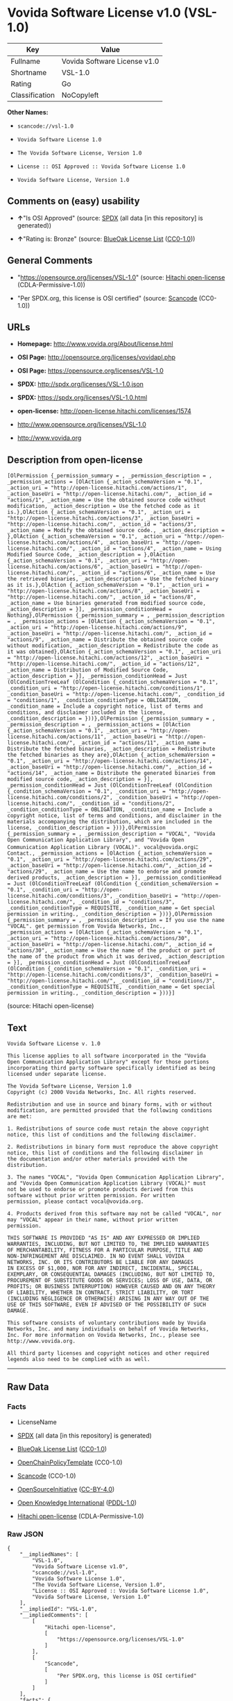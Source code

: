* Vovida Software License v1.0 (VSL-1.0)

| Key              | Value                          |
|------------------+--------------------------------|
| Fullname         | Vovida Software License v1.0   |
| Shortname        | VSL-1.0                        |
| Rating           | Go                             |
| Classification   | NoCopyleft                     |

*Other Names:*

- =scancode://vsl-1.0=

- =Vovida Software License 1.0=

- =The Vovida Software License, Version 1.0=

- =License :: OSI Approved :: Vovida Software License 1.0=

- =Vovida Software License, Version 1.0=

** Comments on (easy) usability

- *↑*"Is OSI Approved" (source:
  [[https://spdx.org/licenses/VSL-1.0.html][SPDX]] (all data [in this
  repository] is generated))

- *↑*"Rating is: Bronze" (source:
  [[https://blueoakcouncil.org/list][BlueOak License List]]
  ([[https://raw.githubusercontent.com/blueoakcouncil/blue-oak-list-npm-package/master/LICENSE][CC0-1.0]]))

** General Comments

- "https://opensource.org/licenses/VSL-1.0" (source:
  [[https://github.com/Hitachi/open-license][Hitachi open-license]]
  (CDLA-Permissive-1.0))

- "Per SPDX.org, this license is OSI certified" (source:
  [[https://github.com/nexB/scancode-toolkit/blob/develop/src/licensedcode/data/licenses/vsl-1.0.yml][Scancode]]
  (CC0-1.0))

** URLs

- *Homepage:* http://www.vovida.org/About/license.html

- *OSI Page:* http://opensource.org/licenses/vovidapl.php

- *OSI Page:* https://opensource.org/licenses/VSL-1.0

- *SPDX:* http://spdx.org/licenses/VSL-1.0.json

- *SPDX:* https://spdx.org/licenses/VSL-1.0.html

- *open-license:* http://open-license.hitachi.com/licenses/1574

- http://www.opensource.org/licenses/VSL-1.0

- http://www.vovida.org

** Description from open-license

#+BEGIN_EXAMPLE
  [OlPermission {_permission_summary = , _permission_description = , _permission_actions = [OlAction {_action_schemaVersion = "0.1", _action_uri = "http://open-license.hitachi.com/actions/1", _action_baseUri = "http://open-license.hitachi.com/", _action_id = "actions/1", _action_name = Use the obtained source code without modification, _action_description = Use the fetched code as it is.},OlAction {_action_schemaVersion = "0.1", _action_uri = "http://open-license.hitachi.com/actions/3", _action_baseUri = "http://open-license.hitachi.com/", _action_id = "actions/3", _action_name = Modify the obtained source code., _action_description = },OlAction {_action_schemaVersion = "0.1", _action_uri = "http://open-license.hitachi.com/actions/4", _action_baseUri = "http://open-license.hitachi.com/", _action_id = "actions/4", _action_name = Using Modified Source Code, _action_description = },OlAction {_action_schemaVersion = "0.1", _action_uri = "http://open-license.hitachi.com/actions/6", _action_baseUri = "http://open-license.hitachi.com/", _action_id = "actions/6", _action_name = Use the retrieved binaries, _action_description = Use the fetched binary as it is.},OlAction {_action_schemaVersion = "0.1", _action_uri = "http://open-license.hitachi.com/actions/8", _action_baseUri = "http://open-license.hitachi.com/", _action_id = "actions/8", _action_name = Use binaries generated from modified source code, _action_description = }], _permission_conditionHead = Nothing},OlPermission {_permission_summary = , _permission_description = , _permission_actions = [OlAction {_action_schemaVersion = "0.1", _action_uri = "http://open-license.hitachi.com/actions/9", _action_baseUri = "http://open-license.hitachi.com/", _action_id = "actions/9", _action_name = Distribute the obtained source code without modification, _action_description = Redistribute the code as it was obtained},OlAction {_action_schemaVersion = "0.1", _action_uri = "http://open-license.hitachi.com/actions/12", _action_baseUri = "http://open-license.hitachi.com/", _action_id = "actions/12", _action_name = Distribution of Modified Source Code, _action_description = }], _permission_conditionHead = Just (OlConditionTreeLeaf (OlCondition {_condition_schemaVersion = "0.1", _condition_uri = "http://open-license.hitachi.com/conditions/1", _condition_baseUri = "http://open-license.hitachi.com/", _condition_id = "conditions/1", _condition_conditionType = OBLIGATION, _condition_name = Include a copyright notice, list of terms and conditions, and disclaimer included in the license, _condition_description = }))},OlPermission {_permission_summary = , _permission_description = , _permission_actions = [OlAction {_action_schemaVersion = "0.1", _action_uri = "http://open-license.hitachi.com/actions/11", _action_baseUri = "http://open-license.hitachi.com/", _action_id = "actions/11", _action_name = Distribute the fetched binaries, _action_description = Redistribute the fetched binaries as they are},OlAction {_action_schemaVersion = "0.1", _action_uri = "http://open-license.hitachi.com/actions/14", _action_baseUri = "http://open-license.hitachi.com/", _action_id = "actions/14", _action_name = Distribute the generated binaries from modified source code, _action_description = }], _permission_conditionHead = Just (OlConditionTreeLeaf (OlCondition {_condition_schemaVersion = "0.1", _condition_uri = "http://open-license.hitachi.com/conditions/2", _condition_baseUri = "http://open-license.hitachi.com/", _condition_id = "conditions/2", _condition_conditionType = OBLIGATION, _condition_name = Include a copyright notice, list of terms and conditions, and disclaimer in the materials accompanying the distribution, which are included in the license, _condition_description = }))},OlPermission {_permission_summary = , _permission_description = "VOCAL", "Vovida Open Communication Application Library", and "Vovida Open Communication Application Library (VOCAL)". vocal@vovida.orgに Contact., _permission_actions = [OlAction {_action_schemaVersion = "0.1", _action_uri = "http://open-license.hitachi.com/actions/29", _action_baseUri = "http://open-license.hitachi.com/", _action_id = "actions/29", _action_name = Use the name to endorse and promote derived products, _action_description = }], _permission_conditionHead = Just (OlConditionTreeLeaf (OlCondition {_condition_schemaVersion = "0.1", _condition_uri = "http://open-license.hitachi.com/conditions/3", _condition_baseUri = "http://open-license.hitachi.com/", _condition_id = "conditions/3", _condition_conditionType = REQUISITE, _condition_name = Get special permission in writing., _condition_description = }))},OlPermission {_permission_summary = , _permission_description = If you use the name "VOCAL". get permission from Vovida Networks, Inc., _permission_actions = [OlAction {_action_schemaVersion = "0.1", _action_uri = "http://open-license.hitachi.com/actions/30", _action_baseUri = "http://open-license.hitachi.com/", _action_id = "actions/30", _action_name = Use the name of the product or part of the name of the product from which it was derived, _action_description = }], _permission_conditionHead = Just (OlConditionTreeLeaf (OlCondition {_condition_schemaVersion = "0.1", _condition_uri = "http://open-license.hitachi.com/conditions/3", _condition_baseUri = "http://open-license.hitachi.com/", _condition_id = "conditions/3", _condition_conditionType = REQUISITE, _condition_name = Get special permission in writing., _condition_description = }))}]
#+END_EXAMPLE

(source: Hitachi open-license)

** Text

#+BEGIN_EXAMPLE
  Vovida Software License v. 1.0

  This license applies to all software incorporated in the "Vovida
  Open Communication Application Library" except for those portions
  incorporating third party software specifically identified as being
  licensed under separate license.

  The Vovida Software License, Version 1.0
  Copyright (c) 2000 Vovida Networks, Inc. All rights reserved.

  Redistribution and use in source and binary forms, with or without
  modification, are permitted provided that the following conditions
  are met:

  1. Redistributions of source code must retain the above copyright
  notice, this list of conditions and the following disclaimer.

  2. Redistributions in binary form must reproduce the above copyright
  notice, this list of conditions and the following disclaimer in
  the documentation and/or other materials provided with the
  distribution.

  3. The names "VOCAL", "Vovida Open Communication Application Library",
  and "Vovida Open Communication Application Library (VOCAL)" must
  not be used to endorse or promote products derived from this
  software without prior written permission. For written
  permission, please contact vocal@vovida.org.

  4. Products derived from this software may not be called "VOCAL", nor
  may "VOCAL" appear in their name, without prior written
  permission.

  THIS SOFTWARE IS PROVIDED "AS IS" AND ANY EXPRESSED OR IMPLIED
  WARRANTIES, INCLUDING, BUT NOT LIMITED TO, THE IMPLIED WARRANTIES
  OF MERCHANTABILITY, FITNESS FOR A PARTICULAR PURPOSE, TITLE AND
  NON-INFRINGEMENT ARE DISCLAIMED. IN NO EVENT SHALL VOVIDA
  NETWORKS, INC. OR ITS CONTRIBUTORS BE LIABLE FOR ANY DAMAGES
  IN EXCESS OF $1,000, NOR FOR ANY INDIRECT, INCIDENTAL, SPECIAL,
  EXEMPLARY, OR CONSEQUENTIAL DAMAGES (INCLUDING, BUT NOT LIMITED TO,
  PROCUREMENT OF SUBSTITUTE GOODS OR SERVICES; LOSS OF USE, DATA, OR
  PROFITS; OR BUSINESS INTERRUPTION) HOWEVER CAUSED AND ON ANY THEORY
  OF LIABILITY, WHETHER IN CONTRACT, STRICT LIABILITY, OR TORT
  (INCLUDING NEGLIGENCE OR OTHERWISE) ARISING IN ANY WAY OUT OF THE
  USE OF THIS SOFTWARE, EVEN IF ADVISED OF THE POSSIBILITY OF SUCH
  DAMAGE.

  This software consists of voluntary contributions made by Vovida
  Networks, Inc. and many individuals on behalf of Vovida Networks,
  Inc. For more information on Vovida Networks, Inc., please see
  http://www.vovida.org.

  All third party licenses and copyright notices and other required
  legends also need to be complied with as well.
#+END_EXAMPLE

--------------

** Raw Data

*** Facts

- LicenseName

- [[https://spdx.org/licenses/VSL-1.0.html][SPDX]] (all data [in this
  repository] is generated)

- [[https://blueoakcouncil.org/list][BlueOak License List]]
  ([[https://raw.githubusercontent.com/blueoakcouncil/blue-oak-list-npm-package/master/LICENSE][CC0-1.0]])

- [[https://github.com/OpenChain-Project/curriculum/raw/ddf1e879341adbd9b297cd67c5d5c16b2076540b/policy-template/Open%20Source%20Policy%20Template%20for%20OpenChain%20Specification%201.2.ods][OpenChainPolicyTemplate]]
  (CC0-1.0)

- [[https://github.com/nexB/scancode-toolkit/blob/develop/src/licensedcode/data/licenses/vsl-1.0.yml][Scancode]]
  (CC0-1.0)

- [[https://opensource.org/licenses/][OpenSourceInitiative]]
  ([[https://creativecommons.org/licenses/by/4.0/legalcode][CC-BY-4.0]])

- [[https://github.com/okfn/licenses/blob/master/licenses.csv][Open
  Knowledge International]]
  ([[https://opendatacommons.org/licenses/pddl/1-0/][PDDL-1.0]])

- [[https://github.com/Hitachi/open-license][Hitachi open-license]]
  (CDLA-Permissive-1.0)

*** Raw JSON

#+BEGIN_EXAMPLE
  {
      "__impliedNames": [
          "VSL-1.0",
          "Vovida Software License v1.0",
          "scancode://vsl-1.0",
          "Vovida Software License 1.0",
          "The Vovida Software License, Version 1.0",
          "License :: OSI Approved :: Vovida Software License 1.0",
          "Vovida Software License, Version 1.0"
      ],
      "__impliedId": "VSL-1.0",
      "__impliedComments": [
          [
              "Hitachi open-license",
              [
                  "https://opensource.org/licenses/VSL-1.0"
              ]
          ],
          [
              "Scancode",
              [
                  "Per SPDX.org, this license is OSI certified"
              ]
          ]
      ],
      "facts": {
          "Open Knowledge International": {
              "is_generic": null,
              "legacy_ids": [],
              "status": "active",
              "domain_software": true,
              "url": "https://opensource.org/licenses/VSL-1.0",
              "maintainer": "",
              "od_conformance": "not reviewed",
              "_sourceURL": "https://github.com/okfn/licenses/blob/master/licenses.csv",
              "domain_data": false,
              "osd_conformance": "approved",
              "id": "VSL-1.0",
              "title": "Vovida Software License 1.0",
              "_implications": {
                  "__impliedNames": [
                      "VSL-1.0",
                      "Vovida Software License 1.0"
                  ],
                  "__impliedId": "VSL-1.0",
                  "__impliedURLs": [
                      [
                          null,
                          "https://opensource.org/licenses/VSL-1.0"
                      ]
                  ]
              },
              "domain_content": false
          },
          "LicenseName": {
              "implications": {
                  "__impliedNames": [
                      "VSL-1.0"
                  ],
                  "__impliedId": "VSL-1.0"
              },
              "shortname": "VSL-1.0",
              "otherNames": []
          },
          "SPDX": {
              "isSPDXLicenseDeprecated": false,
              "spdxFullName": "Vovida Software License v1.0",
              "spdxDetailsURL": "http://spdx.org/licenses/VSL-1.0.json",
              "_sourceURL": "https://spdx.org/licenses/VSL-1.0.html",
              "spdxLicIsOSIApproved": true,
              "spdxSeeAlso": [
                  "https://opensource.org/licenses/VSL-1.0"
              ],
              "_implications": {
                  "__impliedNames": [
                      "VSL-1.0",
                      "Vovida Software License v1.0"
                  ],
                  "__impliedId": "VSL-1.0",
                  "__impliedJudgement": [
                      [
                          "SPDX",
                          {
                              "tag": "PositiveJudgement",
                              "contents": "Is OSI Approved"
                          }
                      ]
                  ],
                  "__isOsiApproved": true,
                  "__impliedURLs": [
                      [
                          "SPDX",
                          "http://spdx.org/licenses/VSL-1.0.json"
                      ],
                      [
                          null,
                          "https://opensource.org/licenses/VSL-1.0"
                      ]
                  ]
              },
              "spdxLicenseId": "VSL-1.0"
          },
          "Scancode": {
              "otherUrls": [
                  "http://www.opensource.org/licenses/VSL-1.0",
                  "http://www.vovida.org",
                  "https://opensource.org/licenses/VSL-1.0"
              ],
              "homepageUrl": "http://www.vovida.org/About/license.html",
              "shortName": "Vovida Software License 1.0",
              "textUrls": null,
              "text": "Vovida Software License v. 1.0\n\nThis license applies to all software incorporated in the \"Vovida\nOpen Communication Application Library\" except for those portions\nincorporating third party software specifically identified as being\nlicensed under separate license.\n\nThe Vovida Software License, Version 1.0\nCopyright (c) 2000 Vovida Networks, Inc. All rights reserved.\n\nRedistribution and use in source and binary forms, with or without\nmodification, are permitted provided that the following conditions\nare met:\n\n1. Redistributions of source code must retain the above copyright\nnotice, this list of conditions and the following disclaimer.\n\n2. Redistributions in binary form must reproduce the above copyright\nnotice, this list of conditions and the following disclaimer in\nthe documentation and/or other materials provided with the\ndistribution.\n\n3. The names \"VOCAL\", \"Vovida Open Communication Application Library\",\nand \"Vovida Open Communication Application Library (VOCAL)\" must\nnot be used to endorse or promote products derived from this\nsoftware without prior written permission. For written\npermission, please contact vocal@vovida.org.\n\n4. Products derived from this software may not be called \"VOCAL\", nor\nmay \"VOCAL\" appear in their name, without prior written\npermission.\n\nTHIS SOFTWARE IS PROVIDED \"AS IS\" AND ANY EXPRESSED OR IMPLIED\nWARRANTIES, INCLUDING, BUT NOT LIMITED TO, THE IMPLIED WARRANTIES\nOF MERCHANTABILITY, FITNESS FOR A PARTICULAR PURPOSE, TITLE AND\nNON-INFRINGEMENT ARE DISCLAIMED. IN NO EVENT SHALL VOVIDA\nNETWORKS, INC. OR ITS CONTRIBUTORS BE LIABLE FOR ANY DAMAGES\nIN EXCESS OF $1,000, NOR FOR ANY INDIRECT, INCIDENTAL, SPECIAL,\nEXEMPLARY, OR CONSEQUENTIAL DAMAGES (INCLUDING, BUT NOT LIMITED TO,\nPROCUREMENT OF SUBSTITUTE GOODS OR SERVICES; LOSS OF USE, DATA, OR\nPROFITS; OR BUSINESS INTERRUPTION) HOWEVER CAUSED AND ON ANY THEORY\nOF LIABILITY, WHETHER IN CONTRACT, STRICT LIABILITY, OR TORT\n(INCLUDING NEGLIGENCE OR OTHERWISE) ARISING IN ANY WAY OUT OF THE\nUSE OF THIS SOFTWARE, EVEN IF ADVISED OF THE POSSIBILITY OF SUCH\nDAMAGE.\n\nThis software consists of voluntary contributions made by Vovida\nNetworks, Inc. and many individuals on behalf of Vovida Networks,\nInc. For more information on Vovida Networks, Inc., please see\nhttp://www.vovida.org.\n\nAll third party licenses and copyright notices and other required\nlegends also need to be complied with as well.",
              "category": "Permissive",
              "osiUrl": "http://opensource.org/licenses/vovidapl.php",
              "owner": "Vovida",
              "_sourceURL": "https://github.com/nexB/scancode-toolkit/blob/develop/src/licensedcode/data/licenses/vsl-1.0.yml",
              "key": "vsl-1.0",
              "name": "Vovida Software License v. 1.0",
              "spdxId": "VSL-1.0",
              "notes": "Per SPDX.org, this license is OSI certified",
              "_implications": {
                  "__impliedNames": [
                      "scancode://vsl-1.0",
                      "Vovida Software License 1.0",
                      "VSL-1.0"
                  ],
                  "__impliedId": "VSL-1.0",
                  "__impliedComments": [
                      [
                          "Scancode",
                          [
                              "Per SPDX.org, this license is OSI certified"
                          ]
                      ]
                  ],
                  "__impliedCopyleft": [
                      [
                          "Scancode",
                          "NoCopyleft"
                      ]
                  ],
                  "__calculatedCopyleft": "NoCopyleft",
                  "__impliedText": "Vovida Software License v. 1.0\n\nThis license applies to all software incorporated in the \"Vovida\nOpen Communication Application Library\" except for those portions\nincorporating third party software specifically identified as being\nlicensed under separate license.\n\nThe Vovida Software License, Version 1.0\nCopyright (c) 2000 Vovida Networks, Inc. All rights reserved.\n\nRedistribution and use in source and binary forms, with or without\nmodification, are permitted provided that the following conditions\nare met:\n\n1. Redistributions of source code must retain the above copyright\nnotice, this list of conditions and the following disclaimer.\n\n2. Redistributions in binary form must reproduce the above copyright\nnotice, this list of conditions and the following disclaimer in\nthe documentation and/or other materials provided with the\ndistribution.\n\n3. The names \"VOCAL\", \"Vovida Open Communication Application Library\",\nand \"Vovida Open Communication Application Library (VOCAL)\" must\nnot be used to endorse or promote products derived from this\nsoftware without prior written permission. For written\npermission, please contact vocal@vovida.org.\n\n4. Products derived from this software may not be called \"VOCAL\", nor\nmay \"VOCAL\" appear in their name, without prior written\npermission.\n\nTHIS SOFTWARE IS PROVIDED \"AS IS\" AND ANY EXPRESSED OR IMPLIED\nWARRANTIES, INCLUDING, BUT NOT LIMITED TO, THE IMPLIED WARRANTIES\nOF MERCHANTABILITY, FITNESS FOR A PARTICULAR PURPOSE, TITLE AND\nNON-INFRINGEMENT ARE DISCLAIMED. IN NO EVENT SHALL VOVIDA\nNETWORKS, INC. OR ITS CONTRIBUTORS BE LIABLE FOR ANY DAMAGES\nIN EXCESS OF $1,000, NOR FOR ANY INDIRECT, INCIDENTAL, SPECIAL,\nEXEMPLARY, OR CONSEQUENTIAL DAMAGES (INCLUDING, BUT NOT LIMITED TO,\nPROCUREMENT OF SUBSTITUTE GOODS OR SERVICES; LOSS OF USE, DATA, OR\nPROFITS; OR BUSINESS INTERRUPTION) HOWEVER CAUSED AND ON ANY THEORY\nOF LIABILITY, WHETHER IN CONTRACT, STRICT LIABILITY, OR TORT\n(INCLUDING NEGLIGENCE OR OTHERWISE) ARISING IN ANY WAY OUT OF THE\nUSE OF THIS SOFTWARE, EVEN IF ADVISED OF THE POSSIBILITY OF SUCH\nDAMAGE.\n\nThis software consists of voluntary contributions made by Vovida\nNetworks, Inc. and many individuals on behalf of Vovida Networks,\nInc. For more information on Vovida Networks, Inc., please see\nhttp://www.vovida.org.\n\nAll third party licenses and copyright notices and other required\nlegends also need to be complied with as well.",
                  "__impliedURLs": [
                      [
                          "Homepage",
                          "http://www.vovida.org/About/license.html"
                      ],
                      [
                          "OSI Page",
                          "http://opensource.org/licenses/vovidapl.php"
                      ],
                      [
                          null,
                          "http://www.opensource.org/licenses/VSL-1.0"
                      ],
                      [
                          null,
                          "http://www.vovida.org"
                      ],
                      [
                          null,
                          "https://opensource.org/licenses/VSL-1.0"
                      ]
                  ]
              }
          },
          "OpenChainPolicyTemplate": {
              "isSaaSDeemed": "no",
              "licenseType": "permissive",
              "freedomOrDeath": "no",
              "typeCopyleft": "no",
              "_sourceURL": "https://github.com/OpenChain-Project/curriculum/raw/ddf1e879341adbd9b297cd67c5d5c16b2076540b/policy-template/Open%20Source%20Policy%20Template%20for%20OpenChain%20Specification%201.2.ods",
              "name": "Vovida Software License v. 1.0",
              "commercialUse": true,
              "spdxId": "VSL-1.0",
              "_implications": {
                  "__impliedNames": [
                      "VSL-1.0"
                  ]
              }
          },
          "Hitachi open-license": {
              "summary": "https://opensource.org/licenses/VSL-1.0",
              "permissionsStr": "[OlPermission {_permission_summary = , _permission_description = , _permission_actions = [OlAction {_action_schemaVersion = \"0.1\", _action_uri = \"http://open-license.hitachi.com/actions/1\", _action_baseUri = \"http://open-license.hitachi.com/\", _action_id = \"actions/1\", _action_name = Use the obtained source code without modification, _action_description = Use the fetched code as it is.},OlAction {_action_schemaVersion = \"0.1\", _action_uri = \"http://open-license.hitachi.com/actions/3\", _action_baseUri = \"http://open-license.hitachi.com/\", _action_id = \"actions/3\", _action_name = Modify the obtained source code., _action_description = },OlAction {_action_schemaVersion = \"0.1\", _action_uri = \"http://open-license.hitachi.com/actions/4\", _action_baseUri = \"http://open-license.hitachi.com/\", _action_id = \"actions/4\", _action_name = Using Modified Source Code, _action_description = },OlAction {_action_schemaVersion = \"0.1\", _action_uri = \"http://open-license.hitachi.com/actions/6\", _action_baseUri = \"http://open-license.hitachi.com/\", _action_id = \"actions/6\", _action_name = Use the retrieved binaries, _action_description = Use the fetched binary as it is.},OlAction {_action_schemaVersion = \"0.1\", _action_uri = \"http://open-license.hitachi.com/actions/8\", _action_baseUri = \"http://open-license.hitachi.com/\", _action_id = \"actions/8\", _action_name = Use binaries generated from modified source code, _action_description = }], _permission_conditionHead = Nothing},OlPermission {_permission_summary = , _permission_description = , _permission_actions = [OlAction {_action_schemaVersion = \"0.1\", _action_uri = \"http://open-license.hitachi.com/actions/9\", _action_baseUri = \"http://open-license.hitachi.com/\", _action_id = \"actions/9\", _action_name = Distribute the obtained source code without modification, _action_description = Redistribute the code as it was obtained},OlAction {_action_schemaVersion = \"0.1\", _action_uri = \"http://open-license.hitachi.com/actions/12\", _action_baseUri = \"http://open-license.hitachi.com/\", _action_id = \"actions/12\", _action_name = Distribution of Modified Source Code, _action_description = }], _permission_conditionHead = Just (OlConditionTreeLeaf (OlCondition {_condition_schemaVersion = \"0.1\", _condition_uri = \"http://open-license.hitachi.com/conditions/1\", _condition_baseUri = \"http://open-license.hitachi.com/\", _condition_id = \"conditions/1\", _condition_conditionType = OBLIGATION, _condition_name = Include a copyright notice, list of terms and conditions, and disclaimer included in the license, _condition_description = }))},OlPermission {_permission_summary = , _permission_description = , _permission_actions = [OlAction {_action_schemaVersion = \"0.1\", _action_uri = \"http://open-license.hitachi.com/actions/11\", _action_baseUri = \"http://open-license.hitachi.com/\", _action_id = \"actions/11\", _action_name = Distribute the fetched binaries, _action_description = Redistribute the fetched binaries as they are},OlAction {_action_schemaVersion = \"0.1\", _action_uri = \"http://open-license.hitachi.com/actions/14\", _action_baseUri = \"http://open-license.hitachi.com/\", _action_id = \"actions/14\", _action_name = Distribute the generated binaries from modified source code, _action_description = }], _permission_conditionHead = Just (OlConditionTreeLeaf (OlCondition {_condition_schemaVersion = \"0.1\", _condition_uri = \"http://open-license.hitachi.com/conditions/2\", _condition_baseUri = \"http://open-license.hitachi.com/\", _condition_id = \"conditions/2\", _condition_conditionType = OBLIGATION, _condition_name = Include a copyright notice, list of terms and conditions, and disclaimer in the materials accompanying the distribution, which are included in the license, _condition_description = }))},OlPermission {_permission_summary = , _permission_description = \"VOCAL\", \"Vovida Open Communication Application Library\", and \"Vovida Open Communication Application Library (VOCAL)\". vocal@vovida.orgã« Contact., _permission_actions = [OlAction {_action_schemaVersion = \"0.1\", _action_uri = \"http://open-license.hitachi.com/actions/29\", _action_baseUri = \"http://open-license.hitachi.com/\", _action_id = \"actions/29\", _action_name = Use the name to endorse and promote derived products, _action_description = }], _permission_conditionHead = Just (OlConditionTreeLeaf (OlCondition {_condition_schemaVersion = \"0.1\", _condition_uri = \"http://open-license.hitachi.com/conditions/3\", _condition_baseUri = \"http://open-license.hitachi.com/\", _condition_id = \"conditions/3\", _condition_conditionType = REQUISITE, _condition_name = Get special permission in writing., _condition_description = }))},OlPermission {_permission_summary = , _permission_description = If you use the name \"VOCAL\". get permission from Vovida Networks, Inc., _permission_actions = [OlAction {_action_schemaVersion = \"0.1\", _action_uri = \"http://open-license.hitachi.com/actions/30\", _action_baseUri = \"http://open-license.hitachi.com/\", _action_id = \"actions/30\", _action_name = Use the name of the product or part of the name of the product from which it was derived, _action_description = }], _permission_conditionHead = Just (OlConditionTreeLeaf (OlCondition {_condition_schemaVersion = \"0.1\", _condition_uri = \"http://open-license.hitachi.com/conditions/3\", _condition_baseUri = \"http://open-license.hitachi.com/\", _condition_id = \"conditions/3\", _condition_conditionType = REQUISITE, _condition_name = Get special permission in writing., _condition_description = }))}]",
              "notices": [
                  {
                      "content": "the software is provided \"as-is\" and without warranty of any kind, either express or implied, including, but not limited to, the implied warranties of merchantability, fitness for a particular purpose, title and non-infringement. the software is provided \"as-is\" and without warranty of any kind, either express or implied, including, but not limited to, the warranties of commercial applicability, fitness for a particular purpose, title, and non-infringement.",
                      "description": "There is no guarantee."
                  },
                  {
                      "content": "Neither the copyright owner nor any contributor, for any cause whatsoever, shall be liable for damages, regardless of how caused, and regardless of whether the liability is based on contract, strict liability, or tort (including negligence), even if they have been advised of the possibility of such damages arising from the use of the software, and even if they have been advised of the possibility of such damages. or for direct damages in excess of $1,000.00, or for any indirect, incidental, special, exemplary, or consequential damages (including, but not limited to, compensation for procurement of substitute goods or substitute services, loss of use, loss of data, loss of profits, or business interruption). No liability (including, but not limited to, compensation) shall be assumed."
                  }
              ],
              "_sourceURL": "http://open-license.hitachi.com/licenses/1574",
              "content": "   The Vovida Software License, Version 1.0\r\n  \r\n   Copyright (c) 2000-<year> Vovida Networks, Inc.  All rights reserved.\r\n  \r\n   Redistribution and use in source and binary forms, with or without\r\n   modification, are permitted provided that the following conditions\r\n   are met:\r\n  \r\n   1. Redistributions of source code must retain the above copyright\r\n      notice, this list of conditions and the following disclaimer.\r\n  \r\n   2. Redistributions in binary form must reproduce the above copyright\r\n      notice, this list of conditions and the following disclaimer in\r\n      the documentation and/or other materials provided with the\r\n      distribution.\r\n  \r\n   3. The names \"VOCAL\", \"Vovida Open Communication Application Library\",\r\n      and \"Vovida Open Communication Application Library (VOCAL)\" must\r\n      not be used to endorse or promote products derived from this\r\n      software without prior written permission. For written\r\n      permission, please contact vocal@vovida.org.\r\n  \r\n   4. Products derived from this software may not be called \"VOCAL\", nor\r\n      may \"VOCAL\" appear in their name, without prior written\r\n      permission of Vovida Networks, Inc.\r\n  \r\n   THIS SOFTWARE IS PROVIDED \"AS IS\" AND ANY EXPRESSED OR IMPLIED\r\n   WARRANTIES, INCLUDING, BUT NOT LIMITED TO, THE IMPLIED WARRANTIES\r\n   OF MERCHANTABILITY, FITNESS FOR A PARTICULAR PURPOSE, TITLE AND\r\n   NON-INFRINGEMENT ARE DISCLAIMED.  IN NO EVENT SHALL VOVIDA\r\n   NETWORKS, INC. OR ITS CONTRIBUTORS BE LIABLE FOR ANY DIRECT DAMAGES\r\n   IN EXCESS OF $1,000, NOR FOR ANY INDIRECT, INCIDENTAL, SPECIAL,\r\n   EXEMPLARY, OR CONSEQUENTIAL DAMAGES (INCLUDING, BUT NOT LIMITED TO,\r\n   PROCUREMENT OF SUBSTITUTE GOODS OR SERVICES; LOSS OF USE, DATA, OR\r\n   PROFITS; OR BUSINESS INTERRUPTION) HOWEVER CAUSED AND ON ANY THEORY\r\n   OF LIABILITY, WHETHER IN CONTRACT, STRICT LIABILITY, OR TORT\r\n   (INCLUDING NEGLIGENCE OR OTHERWISE) ARISING IN ANY WAY OUT OF THE\r\n   USE OF THIS SOFTWARE, EVEN IF ADVISED OF THE POSSIBILITY OF SUCH\r\n   DAMAGE.",
              "name": "Vovida Software License, Version 1.0",
              "permissions": [
                  {
                      "actions": [
                          {
                              "name": "Use the obtained source code without modification",
                              "description": "Use the fetched code as it is."
                          },
                          {
                              "name": "Modify the obtained source code."
                          },
                          {
                              "name": "Using Modified Source Code"
                          },
                          {
                              "name": "Use the retrieved binaries",
                              "description": "Use the fetched binary as it is."
                          },
                          {
                              "name": "Use binaries generated from modified source code"
                          }
                      ],
                      "conditions": null
                  },
                  {
                      "actions": [
                          {
                              "name": "Distribute the obtained source code without modification",
                              "description": "Redistribute the code as it was obtained"
                          },
                          {
                              "name": "Distribution of Modified Source Code"
                          }
                      ],
                      "conditions": {
                          "name": "Include a copyright notice, list of terms and conditions, and disclaimer included in the license",
                          "type": "OBLIGATION"
                      }
                  },
                  {
                      "actions": [
                          {
                              "name": "Distribute the fetched binaries",
                              "description": "Redistribute the fetched binaries as they are"
                          },
                          {
                              "name": "Distribute the generated binaries from modified source code"
                          }
                      ],
                      "conditions": {
                          "name": "Include a copyright notice, list of terms and conditions, and disclaimer in the materials accompanying the distribution, which are included in the license",
                          "type": "OBLIGATION"
                      }
                  },
                  {
                      "actions": [
                          {
                              "name": "Use the name to endorse and promote derived products"
                          }
                      ],
                      "conditions": {
                          "name": "Get special permission in writing.",
                          "type": "REQUISITE"
                      },
                      "description": "\"VOCAL\", \"Vovida Open Communication Application Library\", and \"Vovida Open Communication Application Library (VOCAL)\". vocal@vovida.orgã« Contact."
                  },
                  {
                      "actions": [
                          {
                              "name": "Use the name of the product or part of the name of the product from which it was derived"
                          }
                      ],
                      "conditions": {
                          "name": "Get special permission in writing.",
                          "type": "REQUISITE"
                      },
                      "description": "If you use the name \"VOCAL\". get permission from Vovida Networks, Inc."
                  }
              ],
              "_implications": {
                  "__impliedNames": [
                      "Vovida Software License, Version 1.0",
                      "VSL-1.0"
                  ],
                  "__impliedComments": [
                      [
                          "Hitachi open-license",
                          [
                              "https://opensource.org/licenses/VSL-1.0"
                          ]
                      ]
                  ],
                  "__impliedText": "   The Vovida Software License, Version 1.0\r\n  \r\n   Copyright (c) 2000-<year> Vovida Networks, Inc.  All rights reserved.\r\n  \r\n   Redistribution and use in source and binary forms, with or without\r\n   modification, are permitted provided that the following conditions\r\n   are met:\r\n  \r\n   1. Redistributions of source code must retain the above copyright\r\n      notice, this list of conditions and the following disclaimer.\r\n  \r\n   2. Redistributions in binary form must reproduce the above copyright\r\n      notice, this list of conditions and the following disclaimer in\r\n      the documentation and/or other materials provided with the\r\n      distribution.\r\n  \r\n   3. The names \"VOCAL\", \"Vovida Open Communication Application Library\",\r\n      and \"Vovida Open Communication Application Library (VOCAL)\" must\r\n      not be used to endorse or promote products derived from this\r\n      software without prior written permission. For written\r\n      permission, please contact vocal@vovida.org.\r\n  \r\n   4. Products derived from this software may not be called \"VOCAL\", nor\r\n      may \"VOCAL\" appear in their name, without prior written\r\n      permission of Vovida Networks, Inc.\r\n  \r\n   THIS SOFTWARE IS PROVIDED \"AS IS\" AND ANY EXPRESSED OR IMPLIED\r\n   WARRANTIES, INCLUDING, BUT NOT LIMITED TO, THE IMPLIED WARRANTIES\r\n   OF MERCHANTABILITY, FITNESS FOR A PARTICULAR PURPOSE, TITLE AND\r\n   NON-INFRINGEMENT ARE DISCLAIMED.  IN NO EVENT SHALL VOVIDA\r\n   NETWORKS, INC. OR ITS CONTRIBUTORS BE LIABLE FOR ANY DIRECT DAMAGES\r\n   IN EXCESS OF $1,000, NOR FOR ANY INDIRECT, INCIDENTAL, SPECIAL,\r\n   EXEMPLARY, OR CONSEQUENTIAL DAMAGES (INCLUDING, BUT NOT LIMITED TO,\r\n   PROCUREMENT OF SUBSTITUTE GOODS OR SERVICES; LOSS OF USE, DATA, OR\r\n   PROFITS; OR BUSINESS INTERRUPTION) HOWEVER CAUSED AND ON ANY THEORY\r\n   OF LIABILITY, WHETHER IN CONTRACT, STRICT LIABILITY, OR TORT\r\n   (INCLUDING NEGLIGENCE OR OTHERWISE) ARISING IN ANY WAY OUT OF THE\r\n   USE OF THIS SOFTWARE, EVEN IF ADVISED OF THE POSSIBILITY OF SUCH\r\n   DAMAGE.",
                  "__impliedURLs": [
                      [
                          "open-license",
                          "http://open-license.hitachi.com/licenses/1574"
                      ]
                  ]
              }
          },
          "BlueOak License List": {
              "BlueOakRating": "Bronze",
              "url": "https://spdx.org/licenses/VSL-1.0.html",
              "isPermissive": true,
              "_sourceURL": "https://blueoakcouncil.org/list",
              "name": "Vovida Software License v1.0",
              "id": "VSL-1.0",
              "_implications": {
                  "__impliedNames": [
                      "VSL-1.0",
                      "Vovida Software License v1.0"
                  ],
                  "__impliedJudgement": [
                      [
                          "BlueOak License List",
                          {
                              "tag": "PositiveJudgement",
                              "contents": "Rating is: Bronze"
                          }
                      ]
                  ],
                  "__impliedCopyleft": [
                      [
                          "BlueOak License List",
                          "NoCopyleft"
                      ]
                  ],
                  "__calculatedCopyleft": "NoCopyleft",
                  "__impliedURLs": [
                      [
                          "SPDX",
                          "https://spdx.org/licenses/VSL-1.0.html"
                      ]
                  ]
              }
          },
          "OpenSourceInitiative": {
              "text": [
                  {
                      "url": "https://opensource.org/licenses/VSL-1.0",
                      "title": "HTML",
                      "media_type": "text/html"
                  }
              ],
              "identifiers": [
                  {
                      "identifier": "VSL-1.0",
                      "scheme": "SPDX"
                  },
                  {
                      "identifier": "License :: OSI Approved :: Vovida Software License 1.0",
                      "scheme": "Trove"
                  }
              ],
              "superseded_by": null,
              "_sourceURL": "https://opensource.org/licenses/",
              "name": "The Vovida Software License, Version 1.0",
              "other_names": [],
              "keywords": [
                  "discouraged",
                  "non-reusable",
                  "osi-approved"
              ],
              "id": "VSL-1.0",
              "links": [
                  {
                      "note": "OSI Page",
                      "url": "https://opensource.org/licenses/VSL-1.0"
                  }
              ],
              "_implications": {
                  "__impliedNames": [
                      "VSL-1.0",
                      "The Vovida Software License, Version 1.0",
                      "VSL-1.0",
                      "License :: OSI Approved :: Vovida Software License 1.0"
                  ],
                  "__impliedURLs": [
                      [
                          "OSI Page",
                          "https://opensource.org/licenses/VSL-1.0"
                      ]
                  ]
              }
          }
      },
      "__impliedJudgement": [
          [
              "BlueOak License List",
              {
                  "tag": "PositiveJudgement",
                  "contents": "Rating is: Bronze"
              }
          ],
          [
              "SPDX",
              {
                  "tag": "PositiveJudgement",
                  "contents": "Is OSI Approved"
              }
          ]
      ],
      "__impliedCopyleft": [
          [
              "BlueOak License List",
              "NoCopyleft"
          ],
          [
              "Scancode",
              "NoCopyleft"
          ]
      ],
      "__calculatedCopyleft": "NoCopyleft",
      "__isOsiApproved": true,
      "__impliedText": "Vovida Software License v. 1.0\n\nThis license applies to all software incorporated in the \"Vovida\nOpen Communication Application Library\" except for those portions\nincorporating third party software specifically identified as being\nlicensed under separate license.\n\nThe Vovida Software License, Version 1.0\nCopyright (c) 2000 Vovida Networks, Inc. All rights reserved.\n\nRedistribution and use in source and binary forms, with or without\nmodification, are permitted provided that the following conditions\nare met:\n\n1. Redistributions of source code must retain the above copyright\nnotice, this list of conditions and the following disclaimer.\n\n2. Redistributions in binary form must reproduce the above copyright\nnotice, this list of conditions and the following disclaimer in\nthe documentation and/or other materials provided with the\ndistribution.\n\n3. The names \"VOCAL\", \"Vovida Open Communication Application Library\",\nand \"Vovida Open Communication Application Library (VOCAL)\" must\nnot be used to endorse or promote products derived from this\nsoftware without prior written permission. For written\npermission, please contact vocal@vovida.org.\n\n4. Products derived from this software may not be called \"VOCAL\", nor\nmay \"VOCAL\" appear in their name, without prior written\npermission.\n\nTHIS SOFTWARE IS PROVIDED \"AS IS\" AND ANY EXPRESSED OR IMPLIED\nWARRANTIES, INCLUDING, BUT NOT LIMITED TO, THE IMPLIED WARRANTIES\nOF MERCHANTABILITY, FITNESS FOR A PARTICULAR PURPOSE, TITLE AND\nNON-INFRINGEMENT ARE DISCLAIMED. IN NO EVENT SHALL VOVIDA\nNETWORKS, INC. OR ITS CONTRIBUTORS BE LIABLE FOR ANY DAMAGES\nIN EXCESS OF $1,000, NOR FOR ANY INDIRECT, INCIDENTAL, SPECIAL,\nEXEMPLARY, OR CONSEQUENTIAL DAMAGES (INCLUDING, BUT NOT LIMITED TO,\nPROCUREMENT OF SUBSTITUTE GOODS OR SERVICES; LOSS OF USE, DATA, OR\nPROFITS; OR BUSINESS INTERRUPTION) HOWEVER CAUSED AND ON ANY THEORY\nOF LIABILITY, WHETHER IN CONTRACT, STRICT LIABILITY, OR TORT\n(INCLUDING NEGLIGENCE OR OTHERWISE) ARISING IN ANY WAY OUT OF THE\nUSE OF THIS SOFTWARE, EVEN IF ADVISED OF THE POSSIBILITY OF SUCH\nDAMAGE.\n\nThis software consists of voluntary contributions made by Vovida\nNetworks, Inc. and many individuals on behalf of Vovida Networks,\nInc. For more information on Vovida Networks, Inc., please see\nhttp://www.vovida.org.\n\nAll third party licenses and copyright notices and other required\nlegends also need to be complied with as well.",
      "__impliedURLs": [
          [
              "SPDX",
              "http://spdx.org/licenses/VSL-1.0.json"
          ],
          [
              null,
              "https://opensource.org/licenses/VSL-1.0"
          ],
          [
              "SPDX",
              "https://spdx.org/licenses/VSL-1.0.html"
          ],
          [
              "Homepage",
              "http://www.vovida.org/About/license.html"
          ],
          [
              "OSI Page",
              "http://opensource.org/licenses/vovidapl.php"
          ],
          [
              null,
              "http://www.opensource.org/licenses/VSL-1.0"
          ],
          [
              null,
              "http://www.vovida.org"
          ],
          [
              "OSI Page",
              "https://opensource.org/licenses/VSL-1.0"
          ],
          [
              "open-license",
              "http://open-license.hitachi.com/licenses/1574"
          ]
      ]
  }
#+END_EXAMPLE

*** Dot Cluster Graph

[[../dot/VSL-1.0.svg]]